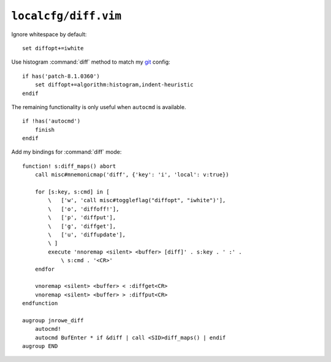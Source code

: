 ``localcfg/diff.vim``
=====================

Ignore whitespace by default::

    set diffopt+=iwhite

Use histogram :command:`diff` method to match my git_ config::

    if has('patch-8.1.0360')
        set diffopt+=algorithm:histogram,indent-heuristic
    endif

The remaining functionality is only useful when ``autocmd`` is available.

::

    if !has('autocmd')
        finish
    endif

.. _diff-custom-maps:

Add my bindings for :command:`diff` mode::

    function! s:diff_maps() abort
        call misc#mnemonicmap('diff', {'key': 'i', 'local': v:true})

        for [s:key, s:cmd] in [
            \   ['w', 'call misc#toggleflag("diffopt", "iwhite")'],
            \   ['o', 'diffoff!'],
            \   ['p', 'diffput'],
            \   ['g', 'diffget'],
            \   ['u', 'diffupdate'],
            \ ]
            execute 'nnoremap <silent> <buffer> [diff]' . s:key . ' :' .
                \ s:cmd . '<CR>'
        endfor

        vnoremap <silent> <buffer> < :diffget<CR>
        vnoremap <silent> <buffer> > :diffput<CR>
    endfunction

    augroup jnrowe_diff
        autocmd!
        autocmd BufEnter * if &diff | call <SID>diff_maps() | endif
    augroup END

.. _git: https://git-scm.com/
